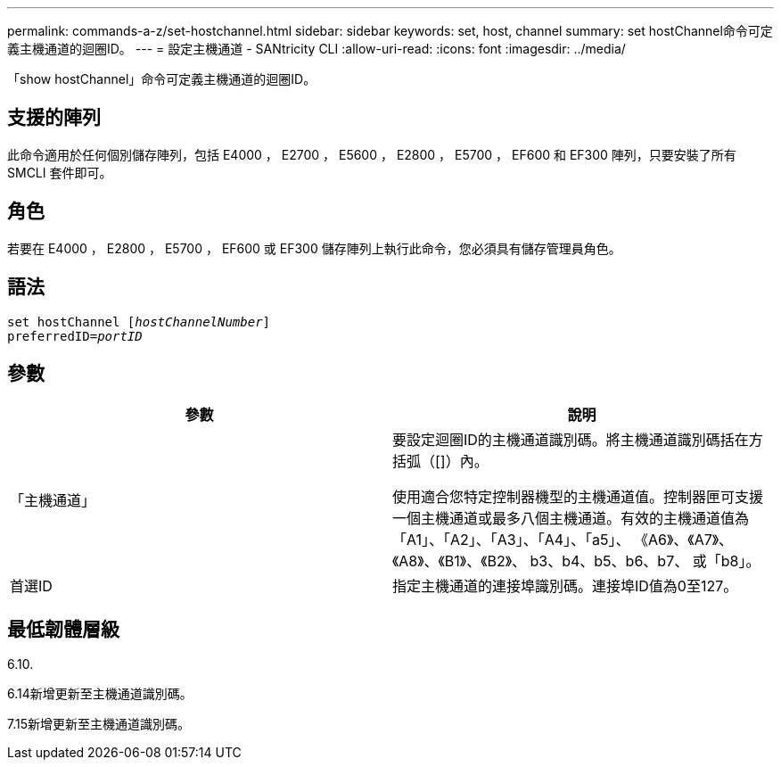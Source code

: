 ---
permalink: commands-a-z/set-hostchannel.html 
sidebar: sidebar 
keywords: set, host, channel 
summary: set hostChannel命令可定義主機通道的迴圈ID。 
---
= 設定主機通道 - SANtricity CLI
:allow-uri-read: 
:icons: font
:imagesdir: ../media/


[role="lead"]
「show hostChannel」命令可定義主機通道的迴圈ID。



== 支援的陣列

此命令適用於任何個別儲存陣列，包括 E4000 ， E2700 ， E5600 ， E2800 ， E5700 ， EF600 和 EF300 陣列，只要安裝了所有 SMCLI 套件即可。



== 角色

若要在 E4000 ， E2800 ， E5700 ， EF600 或 EF300 儲存陣列上執行此命令，您必須具有儲存管理員角色。



== 語法

[source, cli, subs="+macros"]
----
set hostChannel pass:quotes[[_hostChannelNumber_]]
preferredID=pass:quotes[_portID_]
----


== 參數

[cols="2*"]
|===
| 參數 | 說明 


 a| 
「主機通道」
 a| 
要設定迴圈ID的主機通道識別碼。將主機通道識別碼括在方括弧（[]）內。

使用適合您特定控制器機型的主機通道值。控制器匣可支援一個主機通道或最多八個主機通道。有效的主機通道值為「A1」、「A2」、「A3」、「A4」、「a5」、 《A6》、《A7》、《A8》、《B1》、《B2》、 b3、b4、b5、b6、b7、 或「b8」。



 a| 
首選ID
 a| 
指定主機通道的連接埠識別碼。連接埠ID值為0至127。

|===


== 最低韌體層級

6.10.

6.14新增更新至主機通道識別碼。

7.15新增更新至主機通道識別碼。
